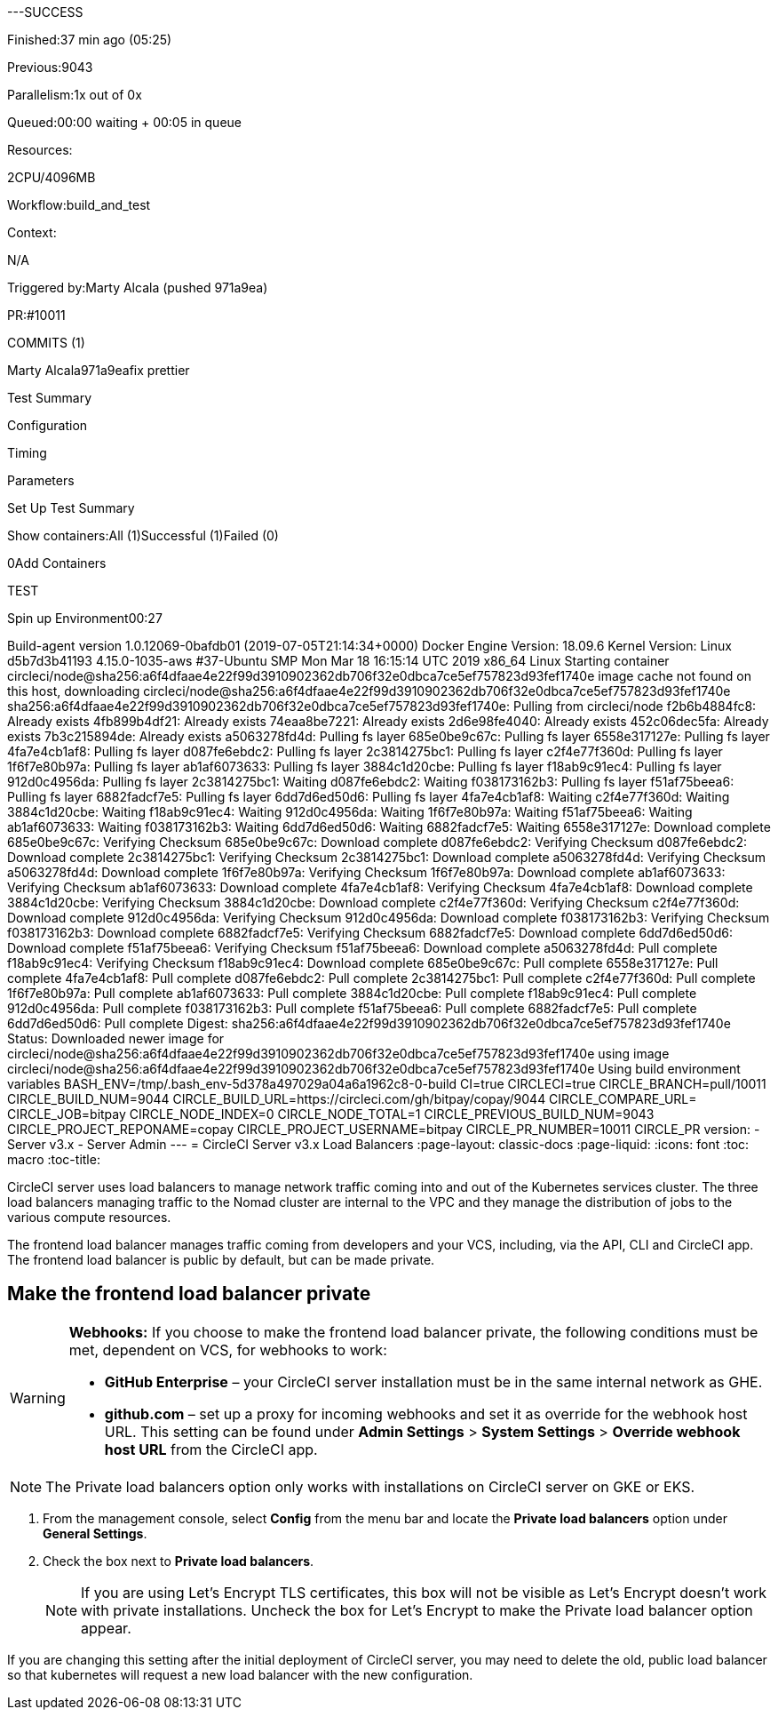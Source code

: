 ---SUCCESS

Finished:37 min ago (05:25)

Previous:9043

Parallelism:1x out of 0x

Queued:00:00 waiting + 00:05 in queue

Resources:

2CPU/4096MB

Workflow:build_and_test

Context:

N/A

Triggered by:Marty Alcala (pushed 971a9ea)

PR:#10011

COMMITS (1)

Marty Alcala971a9eafix prettier

Test Summary

Configuration

Timing

Parameters

Set Up Test Summary

Show containers:All (1)Successful (1)Failed (0)

0Add Containers +

TEST

Spin up Environment00:27

Build-agent version 1.0.12069-0bafdb01 (2019-07-05T21:14:34+0000) Docker Engine Version: 18.09.6 Kernel Version: Linux d5b7d3b41193 4.15.0-1035-aws #37-Ubuntu SMP Mon Mar 18 16:15:14 UTC 2019 x86_64 Linux Starting container circleci/node@sha256:a6f4dfaae4e22f99d3910902362db706f32e0dbca7ce5ef757823d93fef1740e image cache not found on this host, downloading circleci/node@sha256:a6f4dfaae4e22f99d3910902362db706f32e0dbca7ce5ef757823d93fef1740e sha256:a6f4dfaae4e22f99d3910902362db706f32e0dbca7ce5ef757823d93fef1740e: Pulling from circleci/node f2b6b4884fc8: Already exists 4fb899b4df21: Already exists 74eaa8be7221: Already exists 2d6e98fe4040: Already exists 452c06dec5fa: Already exists 7b3c215894de: Already exists a5063278fd4d: Pulling fs layer 685e0be9c67c: Pulling fs layer 6558e317127e: Pulling fs layer 4fa7e4cb1af8: Pulling fs layer d087fe6ebdc2: Pulling fs layer 2c3814275bc1: Pulling fs layer c2f4e77f360d: Pulling fs layer 1f6f7e80b97a: Pulling fs layer ab1af6073633: Pulling fs layer 3884c1d20cbe: Pulling fs layer f18ab9c91ec4: Pulling fs layer 912d0c4956da: Pulling fs layer 2c3814275bc1: Waiting d087fe6ebdc2: Waiting f038173162b3: Pulling fs layer f51af75beea6: Pulling fs layer 6882fadcf7e5: Pulling fs layer 6dd7d6ed50d6: Pulling fs layer 4fa7e4cb1af8: Waiting c2f4e77f360d: Waiting 3884c1d20cbe: Waiting f18ab9c91ec4: Waiting 912d0c4956da: Waiting 1f6f7e80b97a: Waiting f51af75beea6: Waiting ab1af6073633: Waiting f038173162b3: Waiting 6dd7d6ed50d6: Waiting 6882fadcf7e5: Waiting 6558e317127e: Download complete 685e0be9c67c: Verifying Checksum 685e0be9c67c: Download complete d087fe6ebdc2: Verifying Checksum d087fe6ebdc2: Download complete 2c3814275bc1: Verifying Checksum 2c3814275bc1: Download complete a5063278fd4d: Verifying Checksum a5063278fd4d: Download complete 1f6f7e80b97a: Verifying Checksum 1f6f7e80b97a: Download complete ab1af6073633: Verifying Checksum ab1af6073633: Download complete 4fa7e4cb1af8: Verifying Checksum 4fa7e4cb1af8: Download complete 3884c1d20cbe: Verifying Checksum 3884c1d20cbe: Download complete c2f4e77f360d: Verifying Checksum c2f4e77f360d: Download complete 912d0c4956da: Verifying Checksum 912d0c4956da: Download complete f038173162b3: Verifying Checksum f038173162b3: Download complete 6882fadcf7e5: Verifying Checksum 6882fadcf7e5: Download complete 6dd7d6ed50d6: Download complete f51af75beea6: Verifying Checksum f51af75beea6: Download complete a5063278fd4d: Pull complete f18ab9c91ec4: Verifying Checksum f18ab9c91ec4: Download complete 685e0be9c67c: Pull complete 6558e317127e: Pull complete 4fa7e4cb1af8: Pull complete d087fe6ebdc2: Pull complete 2c3814275bc1: Pull complete c2f4e77f360d: Pull complete 1f6f7e80b97a: Pull complete ab1af6073633: Pull complete 3884c1d20cbe: Pull complete f18ab9c91ec4: Pull complete 912d0c4956da: Pull complete f038173162b3: Pull complete f51af75beea6: Pull complete 6882fadcf7e5: Pull complete 6dd7d6ed50d6: Pull complete Digest: sha256:a6f4dfaae4e22f99d3910902362db706f32e0dbca7ce5ef757823d93fef1740e Status: Downloaded newer image for circleci/node@sha256:a6f4dfaae4e22f99d3910902362db706f32e0dbca7ce5ef757823d93fef1740e using image circleci/node@sha256:a6f4dfaae4e22f99d3910902362db706f32e0dbca7ce5ef757823d93fef1740e Using build environment variables BASH_ENV=/tmp/.bash_env-5d378a497029a04a6a1962c8-0-build CI=true CIRCLECI=true CIRCLE_BRANCH=pull/10011 CIRCLE_BUILD_NUM=9044 CIRCLE_BUILD_URL=https://circleci.com/gh/bitpay/copay/9044 CIRCLE_COMPARE_URL= CIRCLE_JOB=bitpay CIRCLE_NODE_INDEX=0 CIRCLE_NODE_TOTAL=1 CIRCLE_PREVIOUS_BUILD_NUM=9043 CIRCLE_PROJECT_REPONAME=copay CIRCLE_PROJECT_USERNAME=bitpay CIRCLE_PR_NUMBER=10011 CIRCLE_PR
version:
- Server v3.x
- Server Admin
---
= CircleCI Server v3.x Load Balancers
:page-layout: classic-docs
:page-liquid:
:icons: font
:toc: macro
:toc-title:

CircleCI server uses load balancers to manage network traffic coming into and out of the Kubernetes services cluster. The three load balancers managing traffic to the Nomad cluster are internal to the VPC and they manage the distribution of jobs to the various compute resources. 

The frontend load balancer manages traffic coming from developers and your VCS, including, via the API, CLI and CircleCI app. The frontend load balancer is public by default, but can be made private.

toc::[]

== Make the frontend load balancer private

[WARNING]
==== 
**Webhooks:** If you choose to make the frontend load balancer private, the following conditions must be met, dependent on VCS, for webhooks to work: 

* **GitHub Enterprise** – your CircleCI server installation must be in the same internal network as GHE. 
* **github.com** – set up a proxy for incoming webhooks and set it as override for the webhook host URL. This setting can be found under **Admin Settings** > **System Settings** > **Override webhook host URL** from the CircleCI app.
====

NOTE: The Private load balancers option only works with installations on CircleCI server on GKE or EKS.

. From the management console, select **Config** from the menu bar and locate the **Private load balancers** option under **General Settings**.

. Check the box next to **Private load balancers**.
+
NOTE: If you are using Let's Encrypt TLS certificates, this box will not be visible as Let's Encrypt doesn't work with private installations. Uncheck the box for Let's Encrypt to make the Private load balancer option appear.

If you are changing this setting after the initial deployment of CircleCI server, you may need to delete the old, public load balancer so that kubernetes will request a new load balancer with the new configuration.
